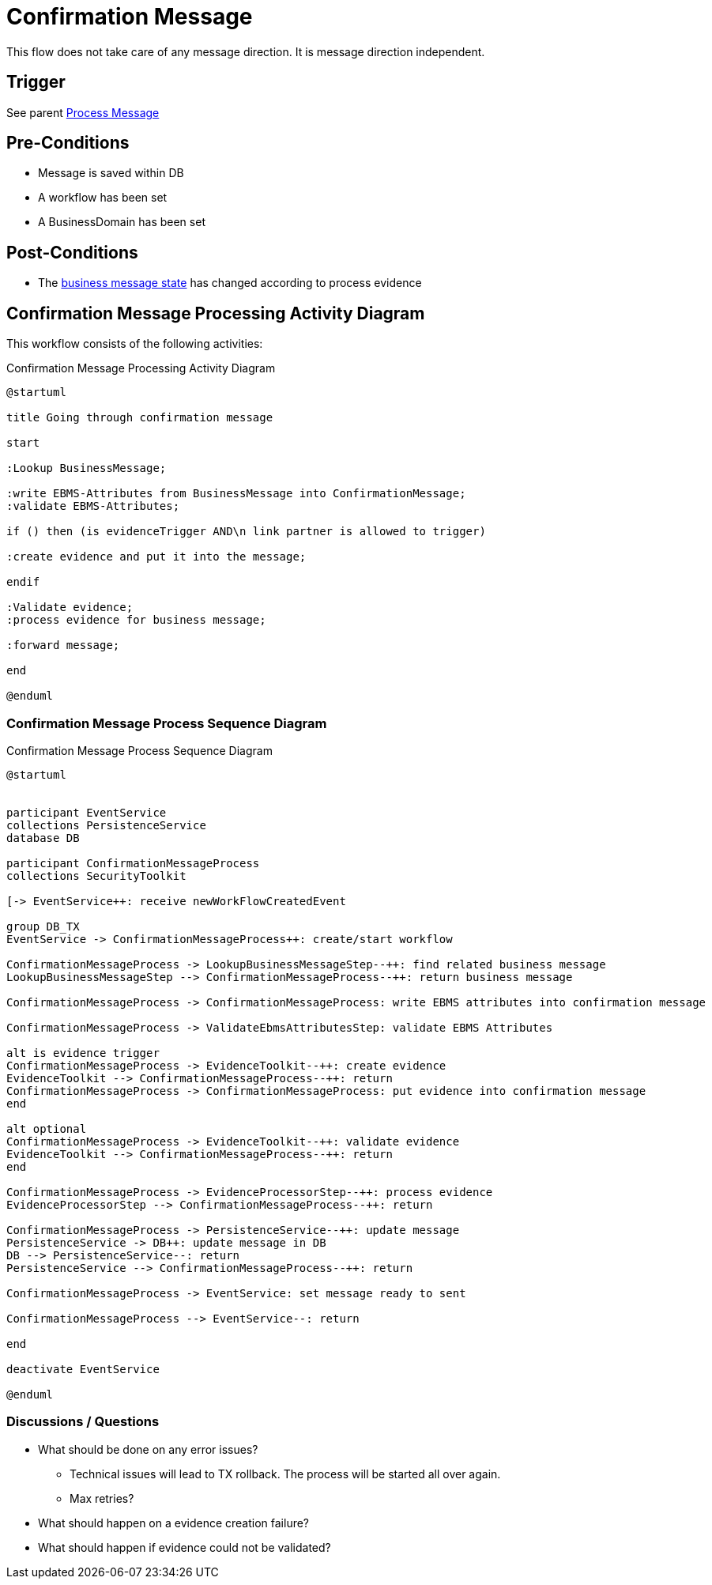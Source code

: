 

= Confirmation Message
This flow does not take care of any message direction. It is message direction independent.



== Trigger

See parent xref::process_message[Process Message]

== Pre-Conditions

* Message is saved within DB
* A workflow has been set
* A BusinessDomain has been set

== Post-Conditions

* The xref::business_message_state[business message state] has changed according to process evidence

== Confirmation Message Processing Activity Diagram

This workflow consists of the following activities:

.Confirmation Message Processing Activity Diagram
[plantuml,confirmation_message,format=svg]
----
@startuml

title Going through confirmation message

start

:Lookup BusinessMessage;

:write EBMS-Attributes from BusinessMessage into ConfirmationMessage;
:validate EBMS-Attributes;

if () then (is evidenceTrigger AND\n link partner is allowed to trigger)

:create evidence and put it into the message;

endif

:Validate evidence;
:process evidence for business message;

:forward message;

end

@enduml
----


=== Confirmation Message Process Sequence Diagram

.Confirmation Message Process Sequence Diagram
[plantuml,confirmation_message_sequence_diagram,format=svg]
----
@startuml


participant EventService
collections PersistenceService
database DB

participant ConfirmationMessageProcess
collections SecurityToolkit

[-> EventService++: receive newWorkFlowCreatedEvent

group DB_TX
EventService -> ConfirmationMessageProcess++: create/start workflow

ConfirmationMessageProcess -> LookupBusinessMessageStep--++: find related business message
LookupBusinessMessageStep --> ConfirmationMessageProcess--++: return business message

ConfirmationMessageProcess -> ConfirmationMessageProcess: write EBMS attributes into confirmation message

ConfirmationMessageProcess -> ValidateEbmsAttributesStep: validate EBMS Attributes

alt is evidence trigger
ConfirmationMessageProcess -> EvidenceToolkit--++: create evidence
EvidenceToolkit --> ConfirmationMessageProcess--++: return
ConfirmationMessageProcess -> ConfirmationMessageProcess: put evidence into confirmation message
end

alt optional
ConfirmationMessageProcess -> EvidenceToolkit--++: validate evidence
EvidenceToolkit --> ConfirmationMessageProcess--++: return
end

ConfirmationMessageProcess -> EvidenceProcessorStep--++: process evidence
EvidenceProcessorStep --> ConfirmationMessageProcess--++: return

ConfirmationMessageProcess -> PersistenceService--++: update message
PersistenceService -> DB++: update message in DB
DB --> PersistenceService--: return
PersistenceService --> ConfirmationMessageProcess--++: return

ConfirmationMessageProcess -> EventService: set message ready to sent

ConfirmationMessageProcess --> EventService--: return

end

deactivate EventService

@enduml
----


=== Discussions / Questions

* What should be done on any error issues?
** Technical issues will lead to TX rollback. The process will be started all over again.
** Max retries?
* What should happen on a evidence creation failure?
* What should happen if evidence could not be validated?



